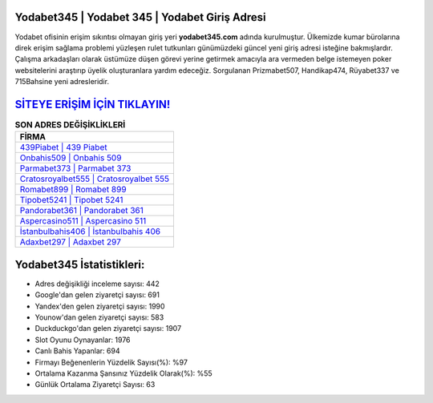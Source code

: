 ﻿Yodabet345 | Yodabet 345 | Yodabet Giriş Adresi
===================================

.. image:: images/yodabet-giris.jpg
   :width: 600
   
Yodabet ofisinin erişim sıkıntısı olmayan giriş yeri **yodabet345.com** adında kurulmuştur. Ülkemizde kumar bürolarına direk erişim sağlama problemi yüzleşen rulet tutkunları günümüzdeki güncel yeni giriş adresi isteğine bakmışlardır. Çalışma arkadaşları olarak üstümüze düşen görevi yerine getirmek amacıyla ara vermeden belge istemeyen poker websitelerini araştırıp üyelik oluşturanlara yardım edeceğiz. Sorgulanan Prizmabet507, Handikap474, Rüyabet337 ve 715Bahsine yeni adresleridir.

`SİTEYE ERİŞİM İÇİN TIKLAYIN! <https://uclck.me/gonow>`_
==============

.. list-table:: **SON ADRES DEĞİŞİKLİKLERİ**
   :widths: 100
   :header-rows: 1

   * - FİRMA
   * - `439Piabet | 439 Piabet <439piabet-439-piabet-piabet-giris-adresi.html>`_
   * - `Onbahis509 | Onbahis 509 <onbahis509-onbahis-509-onbahis-giris-adresi.html>`_
   * - `Parmabet373 | Parmabet 373 <parmabet373-parmabet-373-parmabet-giris-adresi.html>`_	 
   * - `Cratosroyalbet555 | Cratosroyalbet 555 <cratosroyalbet555-cratosroyalbet-555-cratosroyalbet-giris-adresi.html>`_	 
   * - `Romabet899 | Romabet 899 <romabet899-romabet-899-romabet-giris-adresi.html>`_ 
   * - `Tipobet5241 | Tipobet 5241 <tipobet5241-tipobet-5241-tipobet-giris-adresi.html>`_
   * - `Pandorabet361 | Pandorabet 361 <pandorabet361-pandorabet-361-pandorabet-giris-adresi.html>`_	 
   * - `Aspercasino511 | Aspercasino 511 <aspercasino511-aspercasino-511-aspercasino-giris-adresi.html>`_
   * - `İstanbulbahis406 | İstanbulbahis 406 <istanbulbahis406-istanbulbahis-406-istanbulbahis-giris-adresi.html>`_
   * - `Adaxbet297 | Adaxbet 297 <adaxbet297-adaxbet-297-adaxbet-giris-adresi.html>`_
	 
Yodabet345 İstatistikleri:
===================================	 
* Adres değişikliği inceleme sayısı: 442
* Google'dan gelen ziyaretçi sayısı: 691
* Yandex'den gelen ziyaretçi sayısı: 1990
* Younow'dan gelen ziyaretçi sayısı: 583
* Duckduckgo'dan gelen ziyaretçi sayısı: 1907
* Slot Oyunu Oynayanlar: 1976
* Canlı Bahis Yapanlar: 694
* Firmayı Beğenenlerin Yüzdelik Sayısı(%): %97
* Ortalama Kazanma Şansınız Yüzdelik Olarak(%): %55
* Günlük Ortalama Ziyaretçi Sayısı: 63
